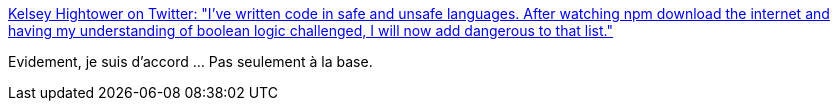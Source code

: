 :jbake-type: post
:jbake-status: published
:jbake-title: Kelsey Hightower on Twitter: "I've written code in safe and unsafe languages. After watching npm download the internet and having my understanding of boolean logic challenged, I will now add dangerous to that list."
:jbake-tags: citation,programming,javascript,_mois_févr.,_année_2018
:jbake-date: 2018-02-08
:jbake-depth: ../
:jbake-uri: shaarli/1518098342000.adoc
:jbake-source: https://nicolas-delsaux.hd.free.fr/Shaarli?searchterm=https%3A%2F%2Ftwitter.com%2Fkelseyhightower%2Fstatus%2F959178044433838080&searchtags=citation+programming+javascript+_mois_f%C3%A9vr.+_ann%C3%A9e_2018
:jbake-style: shaarli

https://twitter.com/kelseyhightower/status/959178044433838080[Kelsey Hightower on Twitter: "I've written code in safe and unsafe languages. After watching npm download the internet and having my understanding of boolean logic challenged, I will now add dangerous to that list."]

Evidement, je suis d'accord ... Pas seulement à la base.
